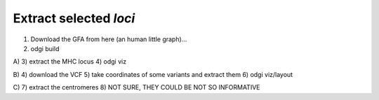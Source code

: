 ######################
Extract selected `loci`
######################

1) Download the GFA from here (an human little graph)...
2) odgi build

A)
3) extract the MHC locus
4) odgi viz

B)
4) download the VCF
5) take coordinates of some variants and extract them
6) odgi viz/layout

C)
7) extract the centromeres
8) NOT SURE, THEY COULD BE NOT SO INFORMATIVE
